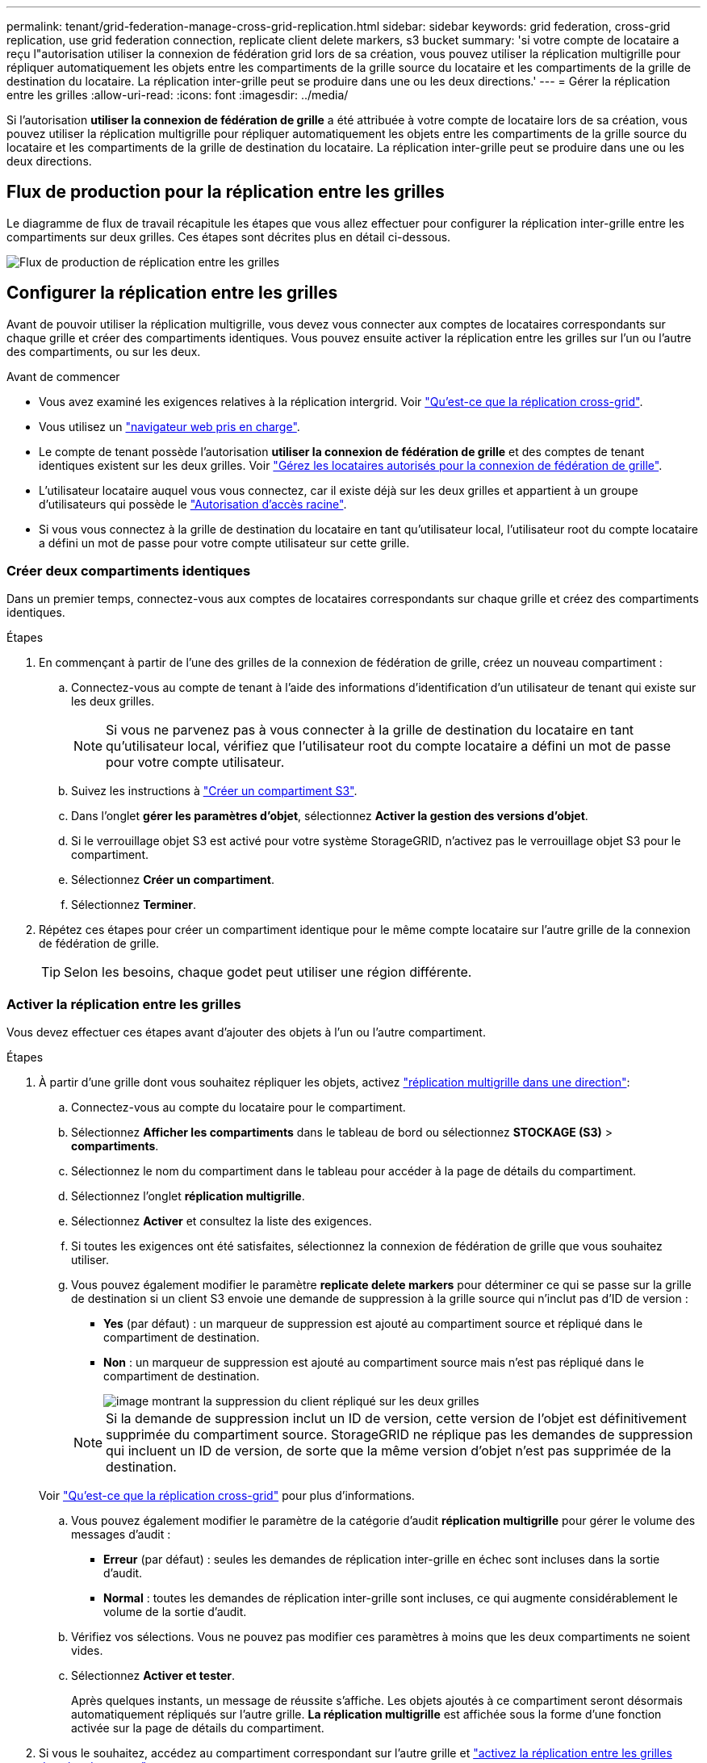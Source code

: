 ---
permalink: tenant/grid-federation-manage-cross-grid-replication.html 
sidebar: sidebar 
keywords: grid federation, cross-grid replication, use grid federation connection, replicate client delete markers, s3 bucket 
summary: 'si votre compte de locataire a reçu l"autorisation utiliser la connexion de fédération grid lors de sa création, vous pouvez utiliser la réplication multigrille pour répliquer automatiquement les objets entre les compartiments de la grille source du locataire et les compartiments de la grille de destination du locataire. La réplication inter-grille peut se produire dans une ou les deux directions.' 
---
= Gérer la réplication entre les grilles
:allow-uri-read: 
:icons: font
:imagesdir: ../media/


[role="lead"]
Si l'autorisation *utiliser la connexion de fédération de grille* a été attribuée à votre compte de locataire lors de sa création, vous pouvez utiliser la réplication multigrille pour répliquer automatiquement les objets entre les compartiments de la grille source du locataire et les compartiments de la grille de destination du locataire. La réplication inter-grille peut se produire dans une ou les deux directions.



== Flux de production pour la réplication entre les grilles

Le diagramme de flux de travail récapitule les étapes que vous allez effectuer pour configurer la réplication inter-grille entre les compartiments sur deux grilles. Ces étapes sont décrites plus en détail ci-dessous.

image::../media/grid-federation-cgr-workflow.png[Flux de production de réplication entre les grilles]



== Configurer la réplication entre les grilles

Avant de pouvoir utiliser la réplication multigrille, vous devez vous connecter aux comptes de locataires correspondants sur chaque grille et créer des compartiments identiques. Vous pouvez ensuite activer la réplication entre les grilles sur l'un ou l'autre des compartiments, ou sur les deux.

.Avant de commencer
* Vous avez examiné les exigences relatives à la réplication intergrid. Voir link:../admin/grid-federation-what-is-cross-grid-replication.html["Qu'est-ce que la réplication cross-grid"].
* Vous utilisez un link:../admin/web-browser-requirements.html["navigateur web pris en charge"].
* Le compte de tenant possède l'autorisation *utiliser la connexion de fédération de grille* et des comptes de tenant identiques existent sur les deux grilles. Voir link:../admin/grid-federation-manage-tenants.html["Gérez les locataires autorisés pour la connexion de fédération de grille"].
* L'utilisateur locataire auquel vous vous connectez, car il existe déjà sur les deux grilles et appartient à un groupe d'utilisateurs qui possède le link:tenant-management-permissions.html["Autorisation d'accès racine"].
* Si vous vous connectez à la grille de destination du locataire en tant qu'utilisateur local, l'utilisateur root du compte locataire a défini un mot de passe pour votre compte utilisateur sur cette grille.




=== Créer deux compartiments identiques

Dans un premier temps, connectez-vous aux comptes de locataires correspondants sur chaque grille et créez des compartiments identiques.

.Étapes
. En commençant à partir de l'une des grilles de la connexion de fédération de grille, créez un nouveau compartiment :
+
.. Connectez-vous au compte de tenant à l'aide des informations d'identification d'un utilisateur de tenant qui existe sur les deux grilles.
+

NOTE: Si vous ne parvenez pas à vous connecter à la grille de destination du locataire en tant qu'utilisateur local, vérifiez que l'utilisateur root du compte locataire a défini un mot de passe pour votre compte utilisateur.

.. Suivez les instructions à link:creating-s3-bucket.html["Créer un compartiment S3"].
.. Dans l'onglet *gérer les paramètres d'objet*, sélectionnez *Activer la gestion des versions d'objet*.
.. Si le verrouillage objet S3 est activé pour votre système StorageGRID, n'activez pas le verrouillage objet S3 pour le compartiment.
.. Sélectionnez *Créer un compartiment*.
.. Sélectionnez *Terminer*.


. Répétez ces étapes pour créer un compartiment identique pour le même compte locataire sur l'autre grille de la connexion de fédération de grille.
+

TIP: Selon les besoins, chaque godet peut utiliser une région différente.





=== Activer la réplication entre les grilles

Vous devez effectuer ces étapes avant d'ajouter des objets à l'un ou l'autre compartiment.

.Étapes
. À partir d'une grille dont vous souhaitez répliquer les objets, activez link:../admin/grid-federation-what-is-cross-grid-replication.html["réplication multigrille dans une direction"]:
+
.. Connectez-vous au compte du locataire pour le compartiment.
.. Sélectionnez *Afficher les compartiments* dans le tableau de bord ou sélectionnez *STOCKAGE (S3)* > *compartiments*.
.. Sélectionnez le nom du compartiment dans le tableau pour accéder à la page de détails du compartiment.
.. Sélectionnez l'onglet *réplication multigrille*.
.. Sélectionnez *Activer* et consultez la liste des exigences.
.. Si toutes les exigences ont été satisfaites, sélectionnez la connexion de fédération de grille que vous souhaitez utiliser.
.. Vous pouvez également modifier le paramètre *replicate delete markers* pour déterminer ce qui se passe sur la grille de destination si un client S3 envoie une demande de suppression à la grille source qui n'inclut pas d'ID de version :
+
*** *Yes* (par défaut) : un marqueur de suppression est ajouté au compartiment source et répliqué dans le compartiment de destination.
*** *Non* : un marqueur de suppression est ajouté au compartiment source mais n'est pas répliqué dans le compartiment de destination.
+
image::../media/grid-federation-cross-grid-replication-client-deletes.png[image montrant la suppression du client répliqué sur les deux grilles]

+

NOTE: Si la demande de suppression inclut un ID de version, cette version de l'objet est définitivement supprimée du compartiment source. StorageGRID ne réplique pas les demandes de suppression qui incluent un ID de version, de sorte que la même version d'objet n'est pas supprimée de la destination.

+
Voir link:../admin/grid-federation-what-is-cross-grid-replication.html["Qu'est-ce que la réplication cross-grid"] pour plus d'informations.



.. Vous pouvez également modifier le paramètre de la catégorie d'audit *réplication multigrille* pour gérer le volume des messages d'audit :
+
*** *Erreur* (par défaut) : seules les demandes de réplication inter-grille en échec sont incluses dans la sortie d'audit.
*** *Normal* : toutes les demandes de réplication inter-grille sont incluses, ce qui augmente considérablement le volume de la sortie d'audit.


.. Vérifiez vos sélections. Vous ne pouvez pas modifier ces paramètres à moins que les deux compartiments ne soient vides.
.. Sélectionnez *Activer et tester*.
+
Après quelques instants, un message de réussite s'affiche. Les objets ajoutés à ce compartiment seront désormais automatiquement répliqués sur l'autre grille. *La réplication multigrille* est affichée sous la forme d'une fonction activée sur la page de détails du compartiment.



. Si vous le souhaitez, accédez au compartiment correspondant sur l'autre grille et link:../admin/grid-federation-what-is-cross-grid-replication.html["activez la réplication entre les grilles dans les deux sens"].




== Tester la réplication entre les grilles

Si la réplication inter-grid est activée pour un compartiment, vous devrez peut-être vérifier que la connexion et la réplication inter-grid fonctionnent correctement et que les compartiments source et de destination répondent toujours à toutes les exigences (par exemple, la gestion des versions est toujours activée).

.Avant de commencer
* Vous utilisez un link:../admin/web-browser-requirements.html["navigateur web pris en charge"].
* Vous appartenez à un groupe d'utilisateurs qui possède le link:tenant-management-permissions.html["Autorisation d'accès racine"].


.Étapes
. Connectez-vous au compte du locataire pour le compartiment.
. Sélectionnez *Afficher les compartiments* dans le tableau de bord ou sélectionnez *STOCKAGE (S3)* > *compartiments*.
. Sélectionnez le nom du compartiment dans le tableau pour accéder à la page de détails du compartiment.
. Sélectionnez l'onglet *réplication multigrille*.
. Sélectionnez *Tester la connexion*.
+
Si la connexion est bonne, une bannière de réussite s'affiche. Sinon, un message d'erreur s'affiche, que vous et l'administrateur de la grille pouvez utiliser pour résoudre le problème. Pour plus de détails, voir link:../admin/grid-federation-troubleshoot.html["Dépanner les erreurs de fédération de grille"].

. Si la réplication inter-grille est configurée pour se produire dans les deux sens, allez dans le compartiment correspondant sur l'autre grille et sélectionnez *Tester la connexion* pour vérifier que la réplication inter-grille fonctionne dans l'autre sens.




== Désactiver la réplication entre les grilles

Vous pouvez arrêter définitivement la réplication multigrille si vous ne souhaitez plus copier d'objets sur l'autre grille.

Avant de désactiver la réplication multigrille, notez ce qui suit :

* La désactivation de la réplication multigrille ne supprime pas les objets qui ont déjà été copiés entre les grilles. Par exemple, les objets dans `my-bucket` Sur la grille 1 qui a été copiée dans `my-bucket` Sur la grille 2 ne sont pas supprimés si vous désactivez la réplication inter-grid pour ce compartiment. Si vous souhaitez supprimer ces objets, vous devez les supprimer manuellement.
* Si la réplication inter-grid a été activée pour chacun des compartiments (c'est-à-dire si la réplication se produit dans les deux directions), vous pouvez désactiver la réplication inter-grid pour l'un ou les deux compartiments. Par exemple, vous pouvez désactiver la réplication d'objets à partir de `my-bucket` Sur la grille 1 à `my-bucket` Sur la grille 2, tout en continuant à répliquer les objets à partir de `my-bucket` Sur la grille 2 à `my-bucket` Sur la grille 1.
* Vous devez désactiver la réplication multigrille avant de pouvoir supprimer l'autorisation d'un locataire d'utiliser la connexion de fédération de grille. Voir link:../admin/grid-federation-manage-tenants.html["Gérer les locataires autorisés"].
* Si vous désactivez la réplication inter-grid pour un compartiment contenant des objets, vous ne pourrez pas réactiver la réplication inter-grid à moins de supprimer tous les objets des compartiments source et de destination.
+

CAUTION: Vous ne pouvez pas réactiver la réplication sauf si les deux compartiments sont vides.



.Avant de commencer
* Vous utilisez un link:../admin/web-browser-requirements.html["navigateur web pris en charge"].
* Vous appartenez à un groupe d'utilisateurs qui possède le link:tenant-management-permissions.html["Autorisation d'accès racine"].


.Étapes
. Depuis la grille dont vous ne souhaitez plus répliquer les objets, arrêtez la réplication inter-grid pour le compartiment :
+
.. Connectez-vous au compte du locataire pour le compartiment.
.. Sélectionnez *Afficher les compartiments* dans le tableau de bord ou sélectionnez *STOCKAGE (S3)* > *compartiments*.
.. Sélectionnez le nom du compartiment dans le tableau pour accéder à la page de détails du compartiment.
.. Sélectionnez l'onglet *réplication multigrille*.
.. Sélectionnez *Désactiver la réplication*.
.. Si vous êtes sûr de vouloir désactiver la réplication inter-grille pour ce compartiment, tapez *Yes* dans la zone de texte et sélectionnez *Disable*.
+
Après quelques instants, un message de réussite s'affiche. Les nouveaux objets ajoutés à ce compartiment ne peuvent plus être automatiquement répliqués sur l'autre grille. *La réplication multigrille* n'est plus affichée comme fonction activée sur la page compartiments.



. Si la réplication inter-grille a été configurée pour se produire dans les deux directions, allez dans le compartiment correspondant sur l'autre grille et arrêtez la réplication inter-grille dans l'autre direction.

